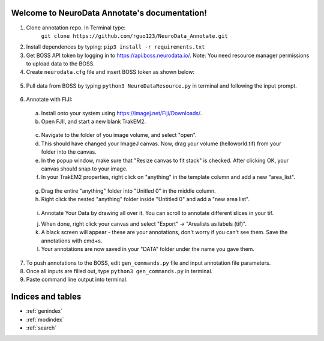 .. NeuroData Annotation documentation master file, created by
   sphinx-quickstart on Sun Oct 15 23:15:51 2017.
   You can adapt this file completely to your liking, but it should at least
   contain the root `toctree` directive.

Welcome to NeuroData Annotate's documentation!
================================================

1. Clone annotation repo. In Terminal type:
    ``git clone https://github.com/rguo123/NeuroData_Annotate.git``

2. Install dependences by typing: ``pip3 install -r requirements.txt``

3. Get BOSS API token by logging in to https://api.boss.neurodata.io/. Note: You need resource manager permissions to upload data to the BOSS.

4. Create ``neurodata.cfg`` file and insert BOSS token as shown below:

  .. code-block:: bash
     :emphasize-lines: 4

     [Default]
     protocol = https
     host = api.boss.neurodata.io
     token = INSERT TOKEN HERE

  .. toctree::
     :maxdepth: 2
     :caption: Contents:

5. Pull data from BOSS by typing ``python3 NeuroDataResource.py`` in terminal and following the input prompt.

.. figure::  images/ndr_show.png
   :align:   center

6. Annotate with FIJI:

  a. Install onto your system using https://imagej.net/Fiji/Downloads/.

  b. Open FJII, and start a new blank TrakEM2.

  .. figure:: images/new_blank.png
     :align:  center

  c. Navigate to the folder of you image volume, and select "open".

  d. This should have changed your ImageJ canvas. Now, drag your volume (helloworld.tif) from your folder into the canvas.

  e. In the popup window, make sure that "Resize canvas to fit stack" is checked. After clicking OK, your canvas should snap to your image.

  f. In your TrakEM2 properties, right click on "anything" in the template column and add a new "area_list".

  .. figure:: images/new_area_list.png
     :align: center

  g. Drag the entire "anything" folder into "Unitled 0" in the middle column.

  h. Right click the nested "anything" folder inside "Untitled 0" and add a "new area list".

  .. figure:: images/final_area_list.png
     :align: center

  i. Annotate Your Data by drawing all over it. You can scroll to annotate different slices in your tif.

  j. When done, right click your canvas and select "Export" -> "Arealists as labels (tif)".

  k. A black screen will appear - these are your annotations, don't worry if you can't see them. Save the annotations with cmd+s.

  l. Your annotations are now saved in your "DATA" folder under the name you gave them.

7. To push annotations to the BOSS, edit ``gen_commands.py`` file and input annotation file parameters.

8. Once all inputs are filled out, type ``python3 gen_commands.py`` in terminal.

9. Paste command line output into terminal.


Indices and tables
==================

* :ref:`genindex`
* :ref:`modindex`
* :ref:`search`
